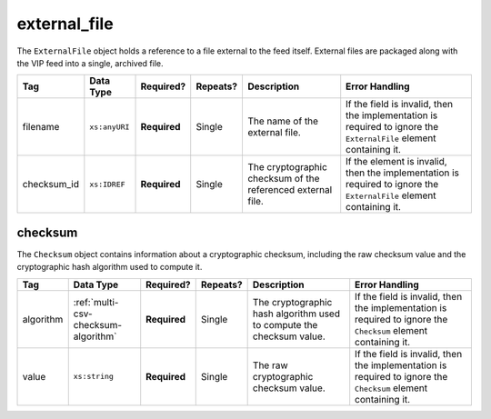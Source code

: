 .. This file is auto-generated.  Do not edit it by hand!

.. _multi-csv-external-file:

external_file
=============

The ``ExternalFile`` object holds a reference to a file external to the feed itself. 
External files are packaged along with the VIP feed into a single, archived file. 

+--------------+---------------+--------------+--------------+------------------------------------------+------------------------------------------+
| Tag          | Data Type     | Required?    | Repeats?     | Description                              | Error Handling                           |
+==============+===============+==============+==============+==========================================+==========================================+
| filename     | ``xs:anyURI`` | **Required** | Single       | The name of the external file.           | If the field is invalid, then the        |
|              |               |              |              |                                          | implementation is required to ignore the |
|              |               |              |              |                                          | ``ExternalFile`` element containing it.  |
+--------------+---------------+--------------+--------------+------------------------------------------+------------------------------------------+
| checksum_id  | ``xs:IDREF``  | **Required** | Single       | The cryptographic checksum of the        | If the element is invalid, then the      |
|              |               |              |              | referenced external file.                | implementation is required to ignore the |
|              |               |              |              |                                          | ``ExternalFile`` element containing it.  |
+--------------+---------------+--------------+--------------+------------------------------------------+------------------------------------------+

.. code-block:: csv-table
   :linenos:

    id,filename,checksum_id
    ef1,precinct_shapes.zip,ch1


.. _multi-csv-checksum:

checksum
--------

The ``Checksum`` object contains information about a cryptographic checksum, including
the raw checksum value and the cryptographic hash algorithm used to compute it.

+--------------+-------------------------------------+--------------+--------------+------------------------------------------+------------------------------------------+
| Tag          | Data Type                           | Required?    | Repeats?     | Description                              | Error Handling                           |
+==============+=====================================+==============+==============+==========================================+==========================================+
| algorithm    | :ref:`multi-csv-checksum-algorithm` | **Required** | Single       | The cryptographic hash algorithm used to | If the field is invalid, then the        |
|              |                                     |              |              | compute the checksum value.              | implementation is required to ignore the |
|              |                                     |              |              |                                          | ``Checksum`` element containing it.      |
+--------------+-------------------------------------+--------------+--------------+------------------------------------------+------------------------------------------+
| value        | ``xs:string``                       | **Required** | Single       | The raw cryptographic checksum value.    | If the field is invalid, then the        |
|              |                                     |              |              |                                          | implementation is required to ignore the |
|              |                                     |              |              |                                          | ``Checksum`` element containing it.      |
+--------------+-------------------------------------+--------------+--------------+------------------------------------------+------------------------------------------+

.. code-block:: csv-table
   :linenos:

    id,algorithm,value
    ch1,sha-256,65b634c5037f8a344616020d8060d233daa37b0f032a71d0d15ad7a5d3afa68e
